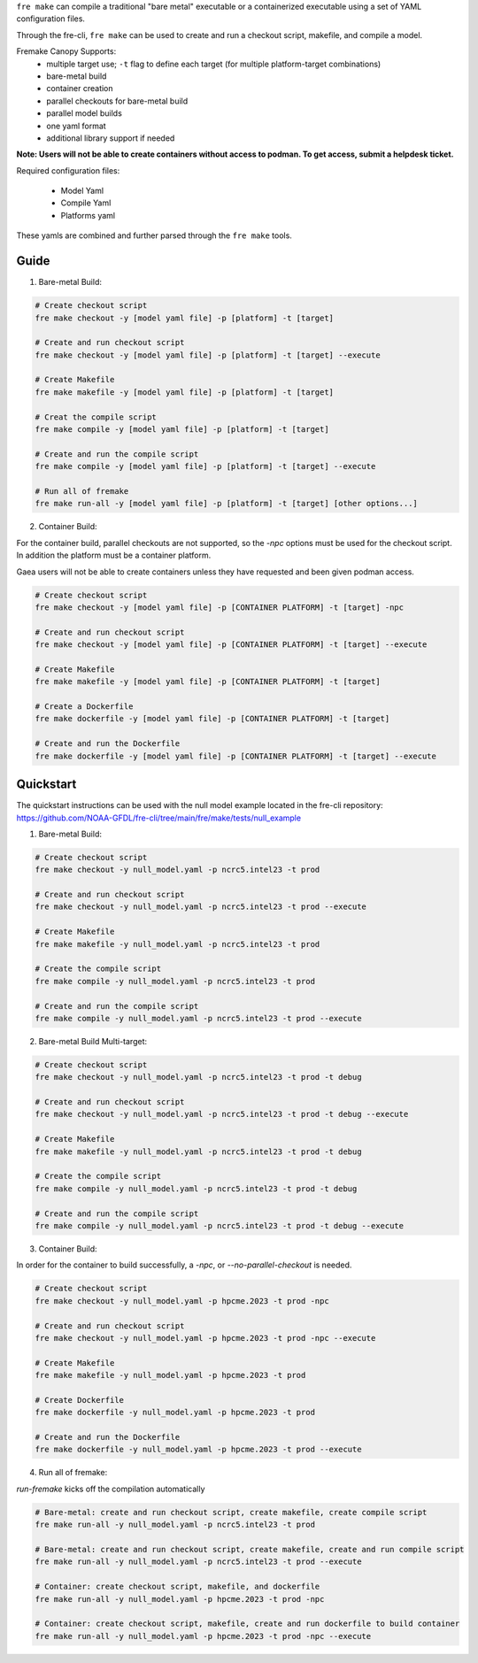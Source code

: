 ``fre make`` can compile a traditional "bare metal" executable or a containerized executable using a set of YAML configuration files.

Through the fre-cli, ``fre make`` can be used to create and run a checkout script, makefile, and compile a model.

Fremake Canopy Supports:
  - multiple target use; ``-t`` flag to define each target (for multiple platform-target combinations)
  - bare-metal build
  - container creation
  - parallel checkouts for bare-metal build
  - parallel model builds
  - one yaml format
  - additional library support if needed

**Note: Users will not be able to create containers without access to podman. To get access, submit a helpdesk ticket.**

Required configuration files:

  - Model Yaml
  - Compile Yaml
  - Platforms yaml

These yamls are combined and further parsed through the ``fre make`` tools.

Guide
----------
1. Bare-metal Build:

.. code-block::

  # Create checkout script
  fre make checkout -y [model yaml file] -p [platform] -t [target]

  # Create and run checkout script
  fre make checkout -y [model yaml file] -p [platform] -t [target] --execute

  # Create Makefile
  fre make makefile -y [model yaml file] -p [platform] -t [target]

  # Creat the compile script
  fre make compile -y [model yaml file] -p [platform] -t [target]

  # Create and run the compile script
  fre make compile -y [model yaml file] -p [platform] -t [target] --execute

  # Run all of fremake
  fre make run-all -y [model yaml file] -p [platform] -t [target] [other options...]

2. Container Build:

For the container build, parallel checkouts are not supported, so the `-npc` options must be used for the checkout script. In addition the platform must be a container platform.

Gaea users will not be able to create containers unless they have requested and been given podman access.

.. code-block::

  # Create checkout script
  fre make checkout -y [model yaml file] -p [CONTAINER PLATFORM] -t [target] -npc

  # Create and run checkout script
  fre make checkout -y [model yaml file] -p [CONTAINER PLATFORM] -t [target] --execute

  # Create Makefile
  fre make makefile -y [model yaml file] -p [CONTAINER PLATFORM] -t [target]

  # Create a Dockerfile
  fre make dockerfile -y [model yaml file] -p [CONTAINER PLATFORM] -t [target]

  # Create and run the Dockerfile
  fre make dockerfile -y [model yaml file] -p [CONTAINER PLATFORM] -t [target] --execute

Quickstart
----------
The quickstart instructions can be used with the null model example located in the fre-cli repository: https://github.com/NOAA-GFDL/fre-cli/tree/main/fre/make/tests/null_example

1. Bare-metal Build:

.. code-block::

  # Create checkout script
  fre make checkout -y null_model.yaml -p ncrc5.intel23 -t prod

  # Create and run checkout script
  fre make checkout -y null_model.yaml -p ncrc5.intel23 -t prod --execute

  # Create Makefile
  fre make makefile -y null_model.yaml -p ncrc5.intel23 -t prod

  # Create the compile script
  fre make compile -y null_model.yaml -p ncrc5.intel23 -t prod

  # Create and run the compile script
  fre make compile -y null_model.yaml -p ncrc5.intel23 -t prod --execute

2. Bare-metal Build Multi-target:

.. code-block::

  # Create checkout script
  fre make checkout -y null_model.yaml -p ncrc5.intel23 -t prod -t debug

  # Create and run checkout script
  fre make checkout -y null_model.yaml -p ncrc5.intel23 -t prod -t debug --execute

  # Create Makefile
  fre make makefile -y null_model.yaml -p ncrc5.intel23 -t prod -t debug

  # Create the compile script
  fre make compile -y null_model.yaml -p ncrc5.intel23 -t prod -t debug

  # Create and run the compile script
  fre make compile -y null_model.yaml -p ncrc5.intel23 -t prod -t debug --execute

3. Container Build:

In order for the container to build successfully, a `-npc`, or `--no-parallel-checkout` is needed.

.. code-block::

  # Create checkout script
  fre make checkout -y null_model.yaml -p hpcme.2023 -t prod -npc

  # Create and run checkout script
  fre make checkout -y null_model.yaml -p hpcme.2023 -t prod -npc --execute

  # Create Makefile
  fre make makefile -y null_model.yaml -p hpcme.2023 -t prod

  # Create Dockerfile
  fre make dockerfile -y null_model.yaml -p hpcme.2023 -t prod

  # Create and run the Dockerfile
  fre make dockerfile -y null_model.yaml -p hpcme.2023 -t prod --execute

4. Run all of fremake:

`run-fremake` kicks off the compilation automatically

.. code-block::

  # Bare-metal: create and run checkout script, create makefile, create compile script
  fre make run-all -y null_model.yaml -p ncrc5.intel23 -t prod

  # Bare-metal: create and run checkout script, create makefile, create and run compile script
  fre make run-all -y null_model.yaml -p ncrc5.intel23 -t prod --execute

  # Container: create checkout script, makefile, and dockerfile
  fre make run-all -y null_model.yaml -p hpcme.2023 -t prod -npc

  # Container: create checkout script, makefile, create and run dockerfile to build container
  fre make run-all -y null_model.yaml -p hpcme.2023 -t prod -npc --execute
